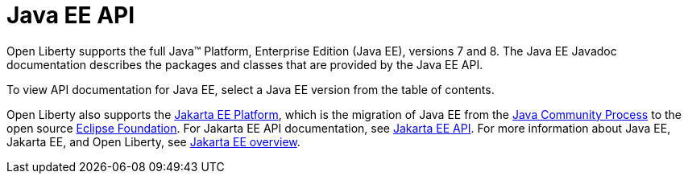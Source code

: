 // Copyright (c) 2021 IBM Corporation and others.
// Licensed under Creative Commons Attribution-NoDerivatives
// 4.0 International (CC BY-ND 4.0)
//   https://creativecommons.org/licenses/by-nd/4.0/
//
// Contributors:
//     IBM Corporation
//
:page-description: Open Liberty supports the full Java™ Platform, Enterprise Edition (Java EE), versions 7 and 8. The Java EE Javadoc documentation describes the packages and classes that are provided by the Java EE API.
:seo-title: Java EE API Javadoc documentation
:seo-description: Open Liberty supports the full Java™ Platform, Enterprise Edition (Java EE), versions 7 and 8. The Java EE Javadoc documentation describes the packages and classes that are provided by the Java EE API.
:page-layout:
:page-type:
= Java EE API

Open Liberty supports the full Java™ Platform, Enterprise Edition (Java EE), versions 7 and 8. The Java EE Javadoc documentation describes the packages and classes that are provided by the Java EE API.

To view API documentation for Java EE, select a Java EE version from the table of contents.

Open Liberty also supports the xref:jakarta-ee-api.adoc[Jakarta EE Platform], which is the migration of Java EE from the https://www.jcp.org/en/home/index[Java Community Process] to the open source https://www.eclipse.org/[Eclipse Foundation]. For Jakarta EE API documentation, see xref:jakarta-ee-api.adoc[Jakarta EE API]. For more information about Java EE, Jakarta EE, and Open Liberty, see xref:ROOT:jakarta-ee.adoc[Jakarta EE overview]. 

